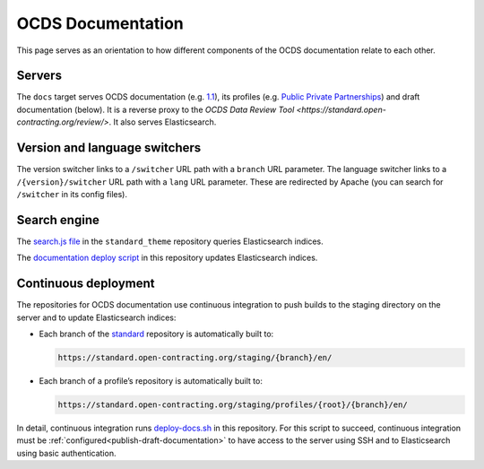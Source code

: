 OCDS Documentation
==================

This page serves as an orientation to how different components of the OCDS documentation relate to each other.

Servers
-------

The ``docs`` target serves OCDS documentation (e.g. `1.1 <https://standard.open-contracting.org/1.1/>`__), its profiles (e.g. `Public Private Partnerships <https://standard.open-contracting.org/profiles/ppp/latest/en/>`__) and draft documentation (below). It is a reverse proxy to the `OCDS Data Review Tool <https://standard.open-contracting.org/review/>`. It also serves Elasticsearch.

Version and language switchers
------------------------------

The version switcher links to a ``/switcher`` URL path with a ``branch`` URL parameter. The language switcher links to a ``/{version}/switcher`` URL path with a ``lang`` URL parameter. These are redirected by Apache (you can search for ``/switcher`` in its config files).

Search engine
-------------

The `search.js file <https://github.com/open-contracting/standard_theme/blob/open_contracting/standard_theme/static/js/search.js>`__ in the ``standard_theme`` repository queries Elasticsearch indices.

The `documentation deploy script <https://github.com/open-contracting/deploy/blob/main/deploy-docs.sh>`__ in this repository updates Elasticsearch indices.

Continuous deployment
---------------------

The repositories for OCDS documentation use continuous integration to push builds to the staging directory on the server and to update Elasticsearch indices:

-  Each branch of the `standard <https://github.com/open-contracting/standard>`__ repository is automatically built to:

   .. code-block:: none

      https://standard.open-contracting.org/staging/{branch}/en/

-  Each branch of a profile’s repository is automatically built to:

   .. code-block:: none

      https://standard.open-contracting.org/staging/profiles/{root}/{branch}/en/

In detail, continuous integration runs `deploy-docs.sh <https://github.com/open-contracting/deploy/blob/main/deploy-docs.sh>`__ in this repository. For this script to succeed, continuous integration must be :ref:`configured<publish-draft-documentation>` to have access to the server using SSH and to Elasticsearch using basic authentication.

